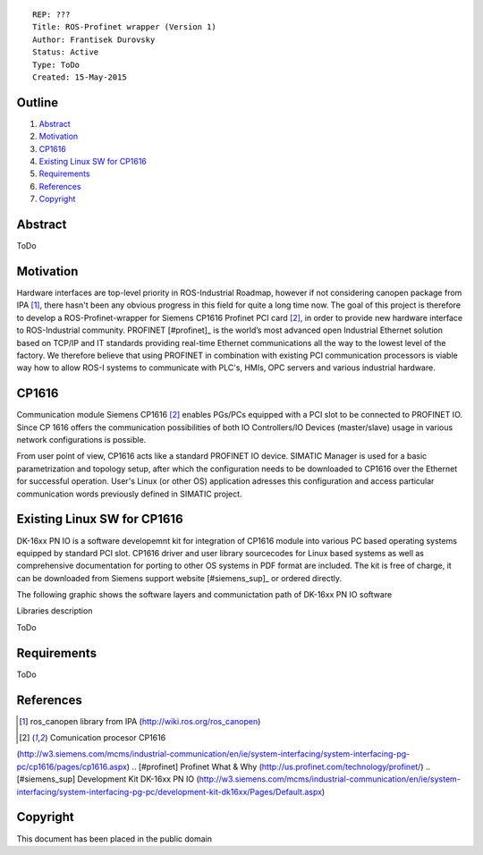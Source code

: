 ::
    
    REP: ???
    Title: ROS-Profinet wrapper (Version 1)
    Author: Frantisek Durovsky
    Status: Active
    Type: ToDo
    Created: 15-May-2015

Outline
=======

#. Abstract_
#. Motivation_
#. CP1616_
#. `Existing Linux SW for CP1616`_
#. Requirements_
#. References_
#. Copyright_


Abstract
========

ToDo


Motivation
========

Hardware interfaces are top-level priority in ROS-Industrial Roadmap, however if not considering canopen package from IPA [#ros_canopen]_, there hasn't been any obvious progress in this field for quite a long time now. The goal of this project is therefore to develop a ROS-Profinet-wrapper for Siemens CP1616 Profinet PCI card [#cp1616]_, in order to provide new hardware interface to ROS-Industrial community. PROFINET [#profinet]_ is the world’s most advanced open Industrial Ethernet solution based on TCP/IP and IT standards providing real-time Ethernet communications all the way to the lowest level of the factory. We therefore believe that using PROFINET in combination with existing PCI communication processors is viable way how to allow ROS-I systems to communicate with PLC's, HMIs, OPC servers and various industrial hardware. 


CP1616
========
Communication module Siemens CP1616 [#cp1616]_ enables PGs/PCs equipped with a PCI slot to be connected to PROFINET IO. Since CP 1616 offers the communication possibilities of both IO Controllers/IO Devices (master/slave) usage in various network configurations is possible. 

.. image:: rep-I000X/cp1616.jpeg


From user point of view, CP1616 acts like a standard PROFINET IO device. SIMATIC Manager is used for a basic parametrization and topology setup, after which the configuration needs to be downloaded to CP1616 over the Ethernet for successful operation. User's Linux (or other OS) application adresses this configuration and access particular communication words previously defined in SIMATIC project. 



Existing Linux SW for CP1616
========
DK-16xx PN IO is a software developemnt kit for integration of CP1616 module into various PC based operating systems equipped by standard PCI slot. CP1616 driver and user library sourcecodes for Linux based systems as well as comprehensive documentation for porting to other OS systems in PDF format are included. The kit is free of charge, it can be downloaded from Siemens support website [#siemens_sup]_ or ordered directly.  

The following graphic shows the software layers and communictation path of DK-16xx PN IO software

.. image:: rep-I000X/overview_1.jpg

Libraries description

ToDo


Requirements
=========
ToDo


References
========
.. [#ros_canopen] ros_canopen library from IPA (http://wiki.ros.org/ros_canopen) 
.. [#cp1616] Comunication procesor CP1616 
(http://w3.siemens.com/mcms/industrial-communication/en/ie/system-interfacing/system-interfacing-pg-pc/cp1616/pages/cp1616.aspx)
.. [#profinet] Profinet What & Why (http://us.profinet.com/technology/profinet/)
.. [#siemens_sup] Development Kit DK-16xx PN IO 
(http://w3.siemens.com/mcms/industrial-communication/en/ie/system-interfacing/system-interfacing-pg-pc/development-kit-dk16xx/Pages/Default.aspx)

Copyright
========
This document has been placed in the public domain